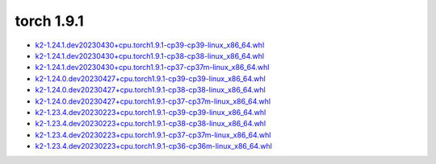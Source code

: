 torch 1.9.1
===========


- `k2-1.24.1.dev20230430+cpu.torch1.9.1-cp39-cp39-linux_x86_64.whl <https://huggingface.co/csukuangfj/k2/resolve/main/cpu/k2-1.24.1.dev20230430+cpu.torch1.9.1-cp39-cp39-linux_x86_64.whl>`_
- `k2-1.24.1.dev20230430+cpu.torch1.9.1-cp38-cp38-linux_x86_64.whl <https://huggingface.co/csukuangfj/k2/resolve/main/cpu/k2-1.24.1.dev20230430+cpu.torch1.9.1-cp38-cp38-linux_x86_64.whl>`_
- `k2-1.24.1.dev20230430+cpu.torch1.9.1-cp37-cp37m-linux_x86_64.whl <https://huggingface.co/csukuangfj/k2/resolve/main/cpu/k2-1.24.1.dev20230430+cpu.torch1.9.1-cp37-cp37m-linux_x86_64.whl>`_
- `k2-1.24.0.dev20230427+cpu.torch1.9.1-cp39-cp39-linux_x86_64.whl <https://huggingface.co/csukuangfj/k2/resolve/main/cpu/k2-1.24.0.dev20230427+cpu.torch1.9.1-cp39-cp39-linux_x86_64.whl>`_
- `k2-1.24.0.dev20230427+cpu.torch1.9.1-cp38-cp38-linux_x86_64.whl <https://huggingface.co/csukuangfj/k2/resolve/main/cpu/k2-1.24.0.dev20230427+cpu.torch1.9.1-cp38-cp38-linux_x86_64.whl>`_
- `k2-1.24.0.dev20230427+cpu.torch1.9.1-cp37-cp37m-linux_x86_64.whl <https://huggingface.co/csukuangfj/k2/resolve/main/cpu/k2-1.24.0.dev20230427+cpu.torch1.9.1-cp37-cp37m-linux_x86_64.whl>`_
- `k2-1.23.4.dev20230223+cpu.torch1.9.1-cp39-cp39-linux_x86_64.whl <https://huggingface.co/csukuangfj/k2/resolve/main/cpu/k2-1.23.4.dev20230223+cpu.torch1.9.1-cp39-cp39-linux_x86_64.whl>`_
- `k2-1.23.4.dev20230223+cpu.torch1.9.1-cp38-cp38-linux_x86_64.whl <https://huggingface.co/csukuangfj/k2/resolve/main/cpu/k2-1.23.4.dev20230223+cpu.torch1.9.1-cp38-cp38-linux_x86_64.whl>`_
- `k2-1.23.4.dev20230223+cpu.torch1.9.1-cp37-cp37m-linux_x86_64.whl <https://huggingface.co/csukuangfj/k2/resolve/main/cpu/k2-1.23.4.dev20230223+cpu.torch1.9.1-cp37-cp37m-linux_x86_64.whl>`_
- `k2-1.23.4.dev20230223+cpu.torch1.9.1-cp36-cp36m-linux_x86_64.whl <https://huggingface.co/csukuangfj/k2/resolve/main/cpu/k2-1.23.4.dev20230223+cpu.torch1.9.1-cp36-cp36m-linux_x86_64.whl>`_
